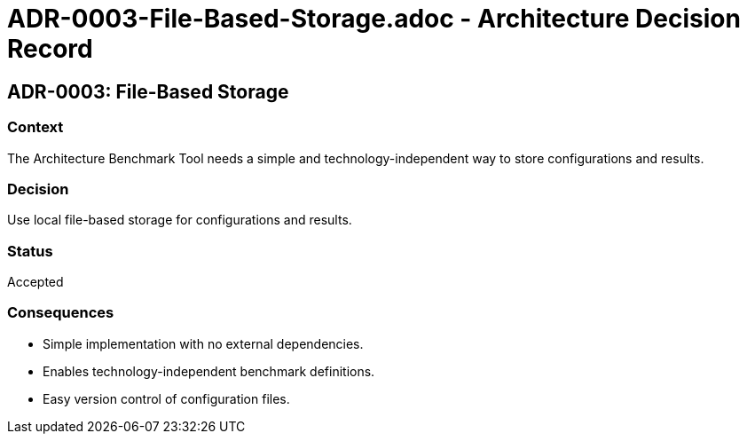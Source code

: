 # ADR-0003-File-Based-Storage.adoc - Architecture Decision Record

== ADR-0003: File-Based Storage

=== Context
The Architecture Benchmark Tool needs a simple and technology-independent way to store configurations and results.

=== Decision
Use local file-based storage for configurations and results.

=== Status
Accepted

=== Consequences
- Simple implementation with no external dependencies.
- Enables technology-independent benchmark definitions.
- Easy version control of configuration files.
